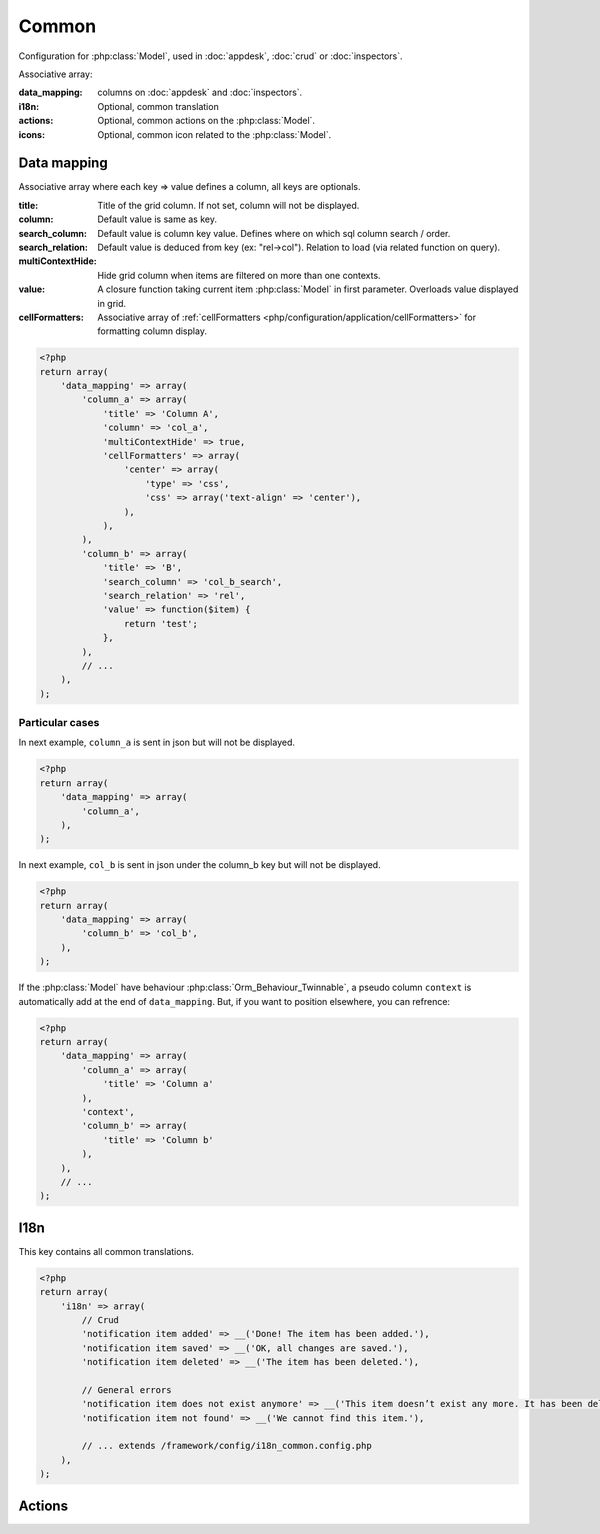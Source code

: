 Common
######

Configuration for :php:class:`Model`, used in :doc:`appdesk`, :doc:`crud` or :doc:`inspectors`.

Associative array:

:data_mapping: columns on :doc:`appdesk` and :doc:`inspectors`.
:i18n: Optional, common translation
:actions: Optional, common actions on the :php:class:`Model`.
:icons: Optional, common icon related to the :php:class:`Model`.

Data mapping
************

Associative array where each key => value defines a column, all keys are optionals.

:title: Title of the grid column. If not set, column will not be displayed.
:column: Default value is same as key.
:search_column: Default value is column key value. Defines where on which sql column search / order.
:search_relation: Default value is deduced from key (ex: "rel->col"). Relation to load (via related function on query).
:multiContextHide: Hide grid column when items are filtered on more than one contexts.
:value: A closure function taking current item :php:class:`Model` in first parameter. Overloads value displayed in grid.
:cellFormatters: Associative array of :ref:`cellFormatters <php/configuration/application/cellFormatters>` for formatting column display.

.. code-block:: php

    <?php
    return array(
        'data_mapping' => array(
            'column_a' => array(
                'title' => 'Column A',
                'column' => 'col_a',
                'multiContextHide' => true,
                'cellFormatters' => array(
                    'center' => array(
                        'type' => 'css',
                        'css' => array('text-align' => 'center'),
                    ),
                ),
            ),
            'column_b' => array(
                'title' => 'B',
                'search_column' => 'col_b_search',
                'search_relation' => 'rel',
                'value' => function($item) {
                    return 'test';
                },
            ),
            // ...
        ),
    );

Particular cases
================

In next example, ``column_a`` is sent in json but will not be displayed.

.. code-block:: php

    <?php
    return array(
        'data_mapping' => array(
            'column_a',
        ),
    );

In next example, ``col_b`` is sent in json under the column_b key but will not be displayed.

.. code-block:: php

    <?php
    return array(
        'data_mapping' => array(
            'column_b' => 'col_b',
        ),
    );


If the :php:class:`Model` have behaviour :php:class:`Orm_Behaviour_Twinnable`, a pseudo column ``context`` is automatically add at the end of ``data_mapping``.
But, if you want to position elsewhere, you can refrence:

.. code-block:: php

    <?php
    return array(
        'data_mapping' => array(
            'column_a' => array(
                'title' => 'Column a'
            ),
            'context',
            'column_b' => array(
                'title' => 'Column b'
            ),
        ),
        // ...
    );

I18n
****

This key contains all common translations.

.. code-block:: php

    <?php
    return array(
        'i18n' => array(
            // Crud
            'notification item added' => __('Done! The item has been added.'),
            'notification item saved' => __('OK, all changes are saved.'),
            'notification item deleted' => __('The item has been deleted.'),

            // General errors
            'notification item does not exist anymore' => __('This item doesn’t exist any more. It has been deleted.'),
            'notification item not found' => __('We cannot find this item.'),

            // ... extends /framework/config/i18n_common.config.php
        ),
    );

.. _php/configuration/application/common/actions:

Actions
*******

.. todo::

	Actions et icons de la configuration commun